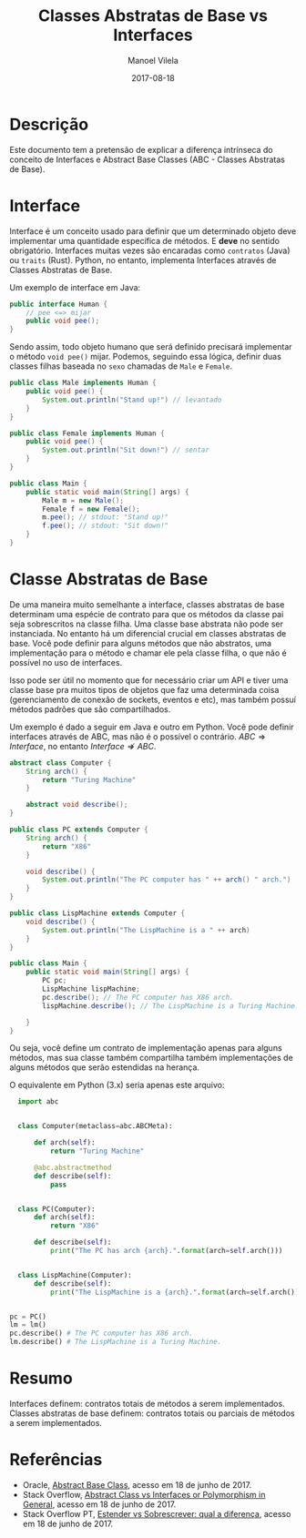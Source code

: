 #+STARTUP: showall align
#+AUTHOR: Manoel Vilela
#+TITLE: Classes Abstratas de Base vs Interfaces
#+DATE: 2017-08-18

* Sumário                                                            :TOC_3_org: :noexport:
:PROPERTIES:
:CUSTOM_ID: toc-org
:END:
- [[Descrição][Descrição]]
- [[Interfaces][Interfaces]]
- [[Classes abstratas de base][Classes abstratas de base]]
- [[Resumo][Resumo]]
- [[References][References]]

* Descrição

Este documento tem a pretensão de explicar a diferença intrínseca do conceito de Interfaces
e Abstract Base Classes (ABC - Classes Abstratas de Base).

* Interface

Interface é um conceito usado para definir que um determinado objeto deve implementar
uma quantidade específica de métodos. E *deve* no sentido obrigatório. Interfaces
muitas vezes são encaradas como ~contratos~ (Java) ou ~traits~ (Rust). Python, no entanto,
implementa Interfaces através de Classes Abstratas de Base.

Um exemplo de interface em Java:

#+NAME: Human.java
#+BEGIN_SRC java
  public interface Human {
      // pee <=> mijar
      public void pee();
  }
#+END_SRC

Sendo assim, todo objeto humano que será definido precisará implementar o método ~void pee()~ mijar.
Podemos, seguindo essa lógica, definir duas classes filhas baseada no ~sexo~ chamadas de ~Male~ e
~Female~.

#+NAME: Male.java
#+BEGIN_SRC java
  public class Male implements Human {
      public void pee() {
          System.out.println("Stand up!") // levantado
      }
  }
#+END_SRC

#+NAME: Female.java
#+BEGIN_SRC java
  public class Female implements Human {
      public void pee() {
          System.out.println("Sit down!") // sentar
      }
  }
#+END_SRC

#+NAME: Main.java
#+BEGIN_SRC java
  public class Main {
      public static void main(String[] args) {
          Male m = new Male();
          Female f = new Female();
          m.pee(); // stdout: "Stand up!"
          f.pee(); // stdout: "Sit down!"
      }
  }
#+END_SRC

* Classe Abstratas de Base

De uma maneira muito semelhante a interface, classes abstratas de base determinam uma espécie de contrato para que os métodos
da classe pai seja sobrescritos na classe filha. Uma classe base abstrata não pode ser instanciada.
No entanto há um diferencial crucial em classes abstratas de base.
Você pode definir para alguns métodos que não abstratos, uma implementação para o método e chamar ele pela classe filha,
o que não é possível no uso de interfaces.

Isso pode ser útil no momento que for necessário criar um API e tiver uma classe base pra muitos tipos de objetos que faz uma
determinada coisa (gerenciamento de conexão de sockets, eventos e etc), mas também possuí métodos padrões que são compartilhados.

Um exemplo é dado a seguir em Java e outro em Python. Você pode definir interfaces através de ABC, mas não é o possível
o contrário. $ABC \Rightarrow Interface$, no entanto $Interface \nRightarrow ABC$.

#+NAME: Computer.java
#+BEGIN_SRC java
  abstract class Computer {
      String arch() {
          return "Turing Machine"
      }

      abstract void describe();
  }
#+END_SRC


#+NAME: PC.java
#+BEGIN_SRC java
  public class PC extends Computer {
      String arch() {
          return "X86"
      }

      void describe() {
          System.out.println("The PC computer has " ++ arch() " arch.")
      }
  }
#+END_SRC

#+NAME: LispMachine.java
#+BEGIN_SRC java
  public class LispMachine extends Computer {
      void describe() {
          System.out.println("The LispMachine is a " ++ arch)
      }
  }
#+END_SRC

#+NAME: Main.java
#+BEGIN_SRC java
  public class Main {
      public static void main(String[] args) {
          PC pc;
          LispMachine lispMachine;
          pc.describe(); // The PC computer has X86 arch.
          lispMachine.describe(); // The LispMachine is a Turing Machine.

      }
  }

#+END_SRC

Ou seja, você define um contrato de implementação apenas para alguns métodos, mas sua classe
também compartilha também implementações de alguns métodos que serão estendidas na herança.

O equivalente em Python (3.x) seria apenas este arquivo:

#+NAME: abc_test.py
#+BEGIN_SRC python
  import abc


  class Computer(metaclass=abc.ABCMeta):

      def arch(self):
          return "Turing Machine"

      @abc.abstractmethod
      def describe(self):
          pass


  class PC(Computer):
      def arch(self):
          return "X86"

      def describe(self):
          print("The PC has arch {arch}.".format(arch=self.arch()))


  class LispMachine(Computer):
      def describe(self):
          print("The LispMachine is a {arch}.".format(arch=self.arch()))


pc = PC()
lm = lm()
pc.describe() # The PC computer has X86 arch.
lm.describe() # The LispMachine is a Turing Machine.

#+END_SRC


* Resumo

Interfaces definem: contratos totais de métodos a serem implementados.
Classes abstratas de base definem: contratos totais ou parciais de métodos a serem implementados.

* Referências

- Oracle, [[https://docs.oracle.com/javase/tutorial/java/IandI/abstract.html][Abstract Base Class]], acesso em 18 de junho de 2017.
- Stack Overflow, [[https://stackoverflow.com/questions/21624105/interfaces-vs-abstract-classes-or-polymorphism-in-general][Abstract Class vs Interfaces or Polymorphism in General]], acesso em 18 de junho de 2017.
- Stack Overflow PT, [[https://pt.stackoverflow.com/questions/89218/estender-x-sobrescrita-qual-a-diferen%25C3%25A7a?noredirect%3D1&lq%3D1][Estender vs Sobrescrever: qual a diferença]], acesso em 18 de junho de 2017.
